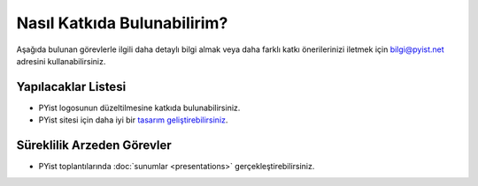 Nasıl Katkıda Bulunabilirim?
============================

Aşağıda bulunan görevlerle ilgili daha detaylı bilgi almak veya daha farklı katkı önerilerinizi iletmek için bilgi@pyist.net adresini kullanabilirsiniz.

Yapılacaklar Listesi
--------------------

* PYist logosunun düzeltilmesine katkıda bulunabilirsiniz.
* PYist sitesi için daha iyi bir `tasarım <http://sphinx.pocoo.org/theming.html#creating-themes>`_ `geliştirebilirsiniz <http://github.com/muhuk/pyist.net>`_.

Süreklilik Arzeden Görevler
---------------------------

* PYist toplantılarında :doc:`sunumlar <presentations>` gerçekleştirebilirsiniz.